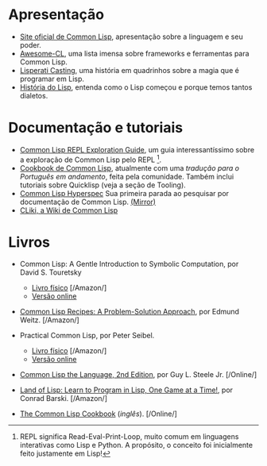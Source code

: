 * Apresentação

- [[http://lisp-lang.org/][Site oficial de Common Lisp]], apresentação sobre a linguagem e seu poder.
- [[https://github.com/CodyReichert/awesome-cl][Awesome-CL]], uma lista imensa sobre frameworks e ferramentas para
  Common Lisp.
- [[http://www.lisperati.com/casting.html][Lisperati Casting]], uma história em quadrinhos sobre a magia que é
  programar em Lisp.
- [[http://www.avelino.xxx/hist%C3%B3ria-do-lisp-abra-os-olhos-para-programa%C3%A7%C3%A3o-funcional/][História do Lisp]], entenda como o Lisp começou e porque temos tantos dialetos.

* Documentação e tutoriais

- [[http://bnmcgn.github.io/lisp-guide/lisp-exploration.html][Common Lisp REPL Exploration Guide]], um guia interessantíssimo sobre
  a exploração de Common Lisp pelo REPL [fn:2].
- [[https://lispcookbook.github.io/cl-cookbook/][Cookbook de Common Lisp]], atualmente com uma [[lisp.com.br/cl-cookbook][tradução para o Português em andamento]], feita pela comunidade.
  Também inclui tutoriais sobre Quicklisp (veja a seção de Tooling).
- [[http://www.lispworks.com/documentation/HyperSpec/Front/][Common Lisp Hyperspec]]
  Sua primeira parada ao pesquisar por documentação de Common Lisp. [[http://clhs.lisp.se/][(Mirror)]]
- [[https://www.cliki.net/][CLiki, a Wiki de Common Lisp]]

[fn:2] REPL significa Read-Eval-Print-Loop, muito comum em linguagens
interativas como Lisp e Python. A propósito, o conceito foi
inicialmente feito justamente em Lisp!

* Livros
# Os livros físicos devem conter link para compra em lojas no Brasil. Links de compras em outros países não serão aceitos.

- Common Lisp: A Gentle Introduction to Symbolic Computation, por David S. Touretsky
  - [[https://www.amazon.com.br/Common-LISP-Introduction-Computation-Engineering-ebook/dp/B00IZUEG1G/][Livro físico]] [/Amazon/]
  - [[https://www.cs.cmu.edu/~dst/LispBook/][Versão online]]

- [[https://www.amazon.com.br/Common-Lisp-Recipes-Problem-Solution-Approach-ebook/dp/B01JFTONBS/][Common Lisp Recipes: A Problem-Solution Approach]], por Edmund Weitz. [/Amazon/]

- Practical Common Lisp, por Peter Seibel.
  - [[https://www.amazon.com.br/Practical-Common-Lisp-Peter-Seibel/dp/1590592395][Livro físico]] [/Amazon/]
  - [[http://www.gigamonkeys.com/book/][Versão online]]

- [[https://www.cs.cmu.edu/Groups/AI/html/cltl/clm/clm.html][Common Lisp the Language, 2nd Edition]], por Guy L. Steele Jr. [/Online/]

- [[https://www.amazon.com.br/Land-Lisp-Learn-Program-Game-ebook/dp/B004AE3P4K/][Land of Lisp: Learn to Program in Lisp, One Game at a Time!]], por Conrad Barski. [/Amazon/]

- [[https://lispcookbook.github.io/cl-cookbook/][The Common Lisp Cookbook]] (/inglês/). [/Online/]
